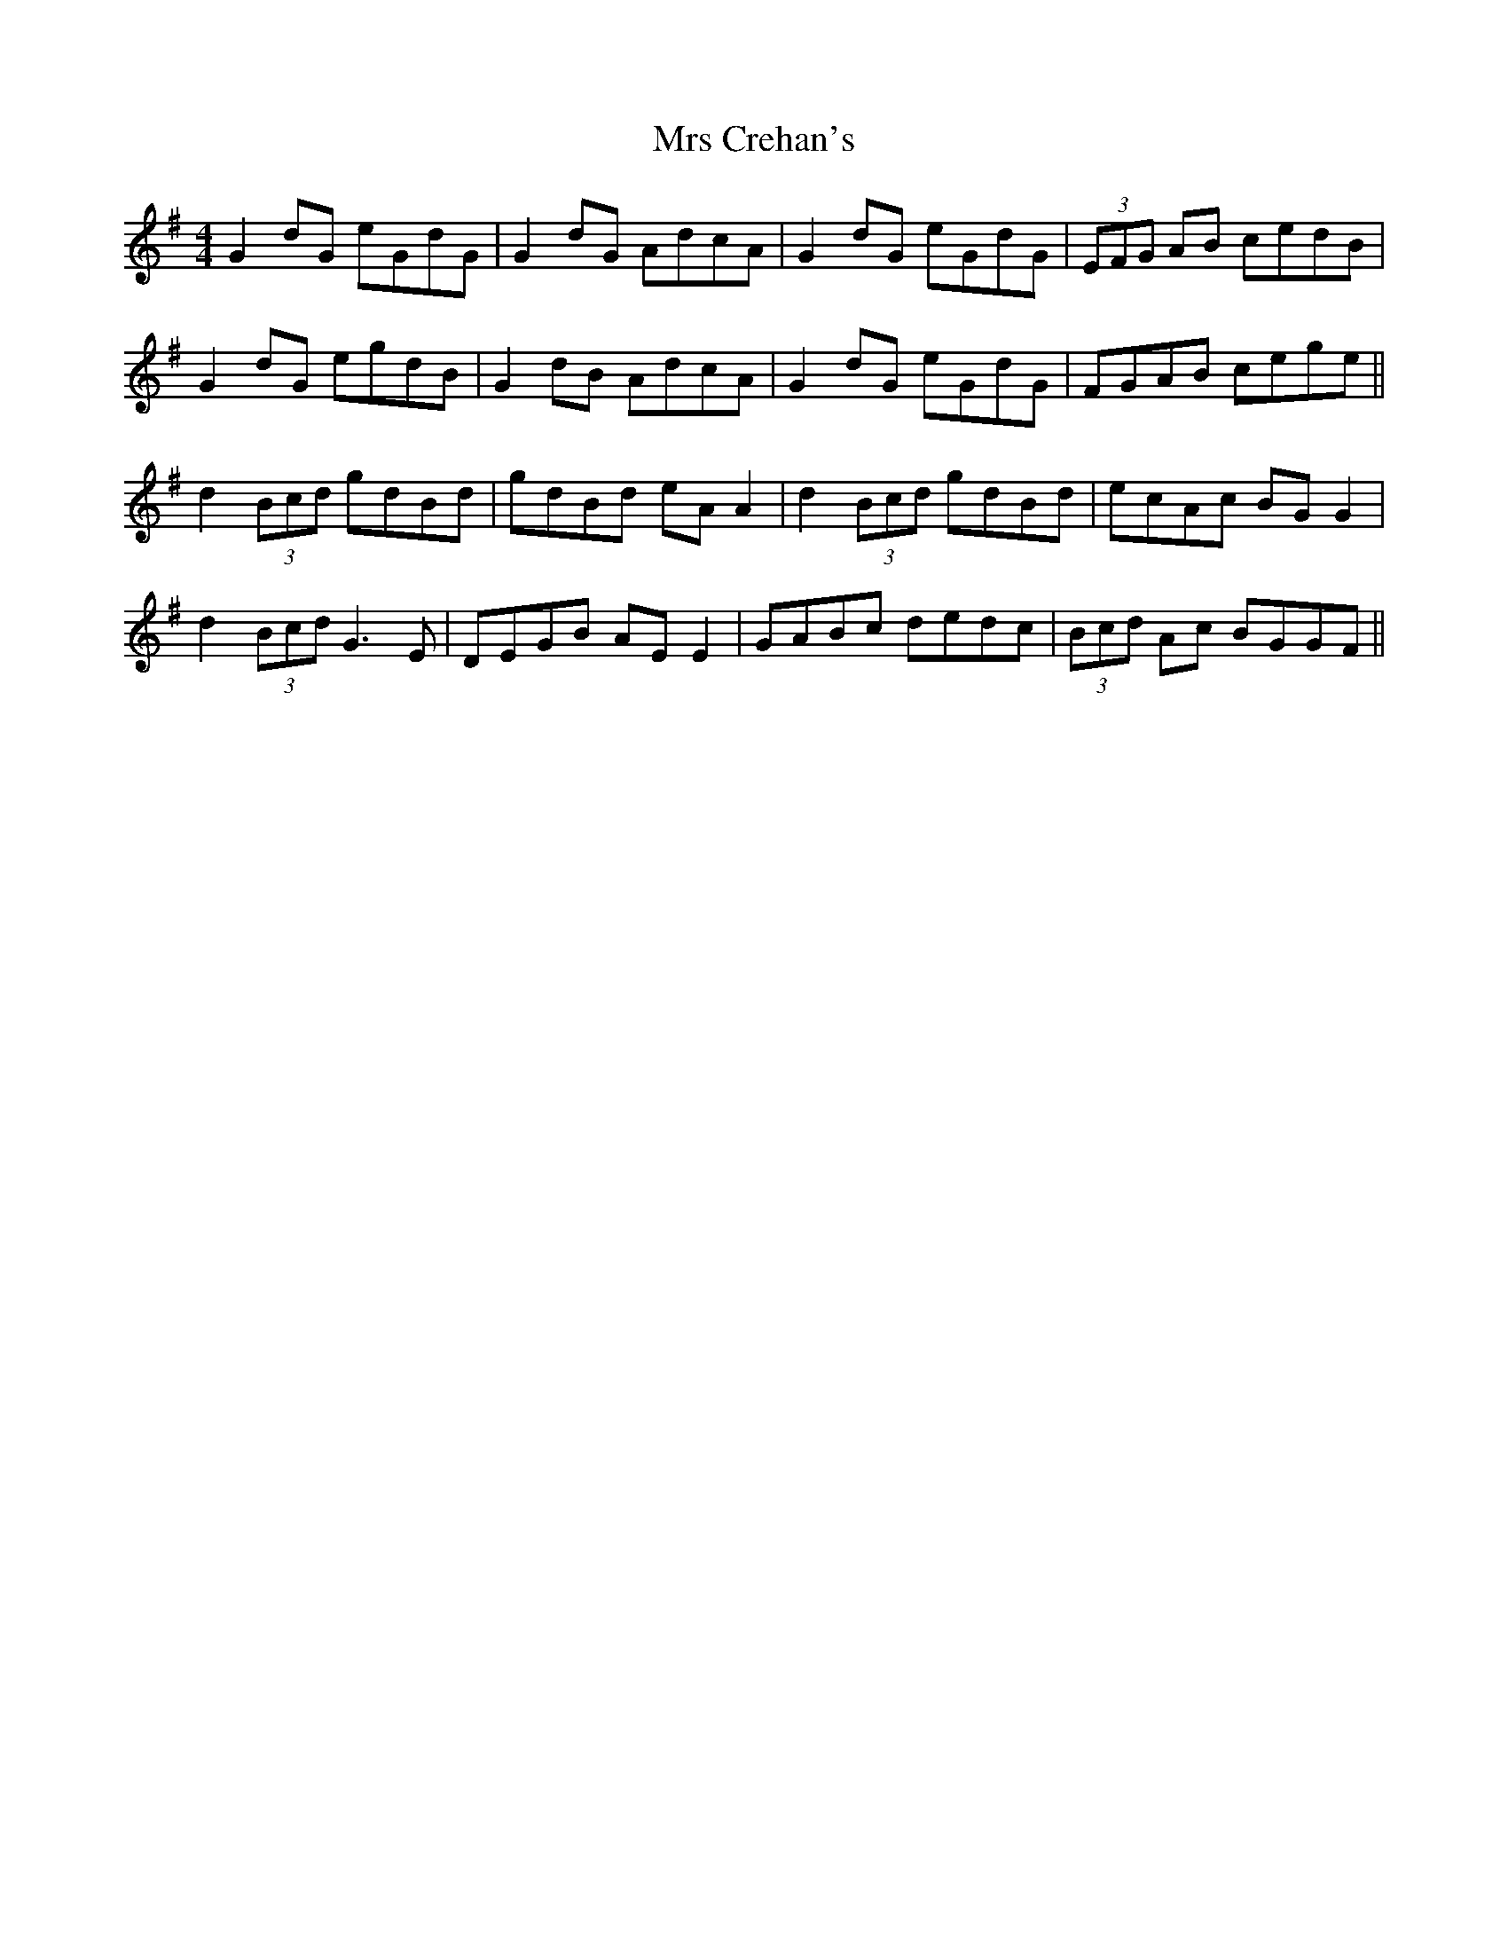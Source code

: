 X: 28129
T: Mrs Crehan's
R: reel
M: 4/4
K: Gmajor
G2dG eGdG|G2dG AdcA|G2 dG eGdG|(3EFG AB cedB|
G2dG egdB|G2dB AdcA|G2dG eGdG|FGAB cege||
d2(3Bcd gdBd|gdBd eA A2|d2(3Bcd gdBd|ecAc BG G2|
d2(3Bcd G3E|DEGB AE E2|GABc dedc|(3Bcd Ac BGGF||

